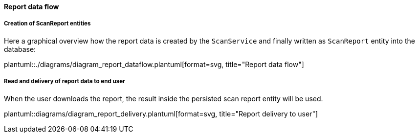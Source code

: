 // SPDX-License-Identifier: MIT
[[section-shared-concepts-report-dataflow]]
==== Report data flow

===== Creation of ScanReport entities
Here a graphical overview how the report data is created by the `ScanService` and 
finally written as `ScanReport` entity into the database:

plantuml::./diagrams/diagram_report_dataflow.plantuml[format=svg, title="Report data flow"] 

===== Read and delivery of report data to end user
When the user downloads the report, the result inside the persisted scan report entity will be used.

plantuml::diagrams/diagram_report_delivery.plantuml[format=svg, title="Report delivery to user"] 

